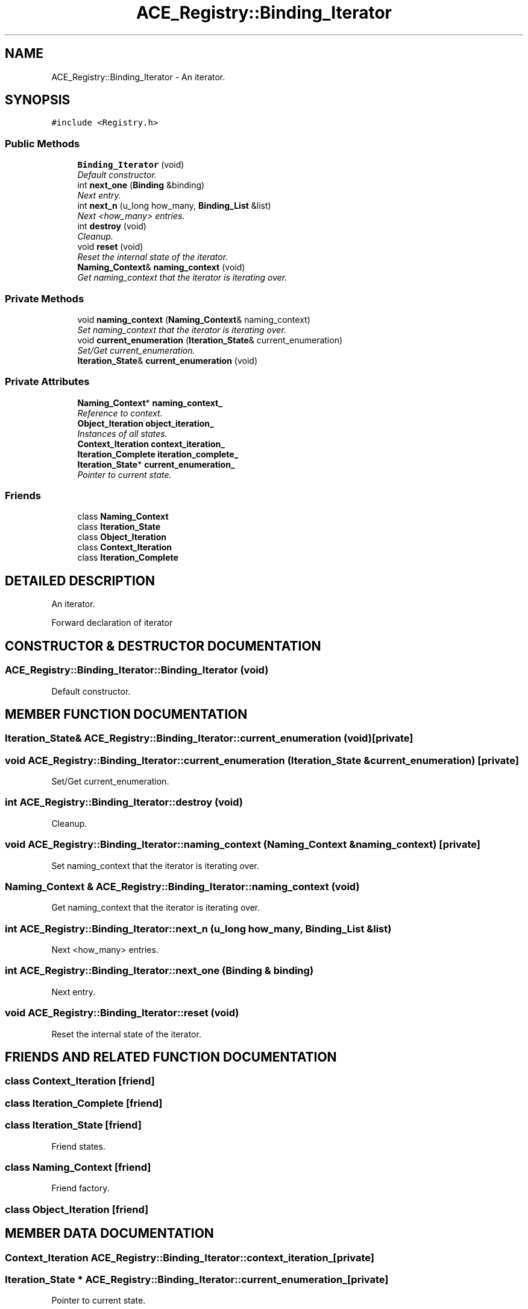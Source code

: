 .TH ACE_Registry::Binding_Iterator 3 "5 Oct 2001" "ACE" \" -*- nroff -*-
.ad l
.nh
.SH NAME
ACE_Registry::Binding_Iterator \- An iterator. 
.SH SYNOPSIS
.br
.PP
\fC#include <Registry.h>\fR
.PP
.SS Public Methods

.in +1c
.ti -1c
.RI "\fBBinding_Iterator\fR (void)"
.br
.RI "\fIDefault constructor.\fR"
.ti -1c
.RI "int \fBnext_one\fR (\fBBinding\fR &binding)"
.br
.RI "\fINext entry.\fR"
.ti -1c
.RI "int \fBnext_n\fR (u_long how_many, \fBBinding_List\fR &list)"
.br
.RI "\fINext <how_many> entries.\fR"
.ti -1c
.RI "int \fBdestroy\fR (void)"
.br
.RI "\fICleanup.\fR"
.ti -1c
.RI "void \fBreset\fR (void)"
.br
.RI "\fIReset the internal state of the iterator.\fR"
.ti -1c
.RI "\fBNaming_Context\fR& \fBnaming_context\fR (void)"
.br
.RI "\fIGet naming_context that the iterator is iterating over.\fR"
.in -1c
.SS Private Methods

.in +1c
.ti -1c
.RI "void \fBnaming_context\fR (\fBNaming_Context\fR& naming_context)"
.br
.RI "\fISet naming_context that the iterator is iterating over.\fR"
.ti -1c
.RI "void \fBcurrent_enumeration\fR (\fBIteration_State\fR& current_enumeration)"
.br
.RI "\fISet/Get current_enumeration.\fR"
.ti -1c
.RI "\fBIteration_State\fR& \fBcurrent_enumeration\fR (void)"
.br
.in -1c
.SS Private Attributes

.in +1c
.ti -1c
.RI "\fBNaming_Context\fR* \fBnaming_context_\fR"
.br
.RI "\fIReference to context.\fR"
.ti -1c
.RI "\fBObject_Iteration\fR \fBobject_iteration_\fR"
.br
.RI "\fIInstances of all states.\fR"
.ti -1c
.RI "\fBContext_Iteration\fR \fBcontext_iteration_\fR"
.br
.ti -1c
.RI "\fBIteration_Complete\fR \fBiteration_complete_\fR"
.br
.ti -1c
.RI "\fBIteration_State\fR* \fBcurrent_enumeration_\fR"
.br
.RI "\fIPointer to current state.\fR"
.in -1c
.SS Friends

.in +1c
.ti -1c
.RI "class \fBNaming_Context\fR"
.br
.ti -1c
.RI "class \fBIteration_State\fR"
.br
.ti -1c
.RI "class \fBObject_Iteration\fR"
.br
.ti -1c
.RI "class \fBContext_Iteration\fR"
.br
.ti -1c
.RI "class \fBIteration_Complete\fR"
.br
.in -1c
.SH DETAILED DESCRIPTION
.PP 
An iterator.
.PP
Forward declaration of iterator 
.PP
.SH CONSTRUCTOR & DESTRUCTOR DOCUMENTATION
.PP 
.SS ACE_Registry::Binding_Iterator::Binding_Iterator (void)
.PP
Default constructor.
.PP
.SH MEMBER FUNCTION DOCUMENTATION
.PP 
.SS \fBIteration_State\fR& ACE_Registry::Binding_Iterator::current_enumeration (void)\fC [private]\fR
.PP
.SS void ACE_Registry::Binding_Iterator::current_enumeration (\fBIteration_State\fR & current_enumeration)\fC [private]\fR
.PP
Set/Get current_enumeration.
.PP
.SS int ACE_Registry::Binding_Iterator::destroy (void)
.PP
Cleanup.
.PP
.SS void ACE_Registry::Binding_Iterator::naming_context (\fBNaming_Context\fR & naming_context)\fC [private]\fR
.PP
Set naming_context that the iterator is iterating over.
.PP
.SS \fBNaming_Context\fR & ACE_Registry::Binding_Iterator::naming_context (void)
.PP
Get naming_context that the iterator is iterating over.
.PP
.SS int ACE_Registry::Binding_Iterator::next_n (u_long how_many, \fBBinding_List\fR & list)
.PP
Next <how_many> entries.
.PP
.SS int ACE_Registry::Binding_Iterator::next_one (\fBBinding\fR & binding)
.PP
Next entry.
.PP
.SS void ACE_Registry::Binding_Iterator::reset (void)
.PP
Reset the internal state of the iterator.
.PP
.SH FRIENDS AND RELATED FUNCTION DOCUMENTATION
.PP 
.SS class Context_Iteration\fC [friend]\fR
.PP
.SS class Iteration_Complete\fC [friend]\fR
.PP
.SS class Iteration_State\fC [friend]\fR
.PP
Friend states.
.PP
.SS class Naming_Context\fC [friend]\fR
.PP
Friend factory.
.PP
.SS class Object_Iteration\fC [friend]\fR
.PP
.SH MEMBER DATA DOCUMENTATION
.PP 
.SS \fBContext_Iteration\fR ACE_Registry::Binding_Iterator::context_iteration_\fC [private]\fR
.PP
.SS \fBIteration_State\fR * ACE_Registry::Binding_Iterator::current_enumeration_\fC [private]\fR
.PP
Pointer to current state.
.PP
.SS \fBIteration_Complete\fR ACE_Registry::Binding_Iterator::iteration_complete_\fC [private]\fR
.PP
.SS \fBNaming_Context\fR * ACE_Registry::Binding_Iterator::naming_context_\fC [private]\fR
.PP
Reference to context.
.PP
.SS \fBObject_Iteration\fR ACE_Registry::Binding_Iterator::object_iteration_\fC [private]\fR
.PP
Instances of all states.
.PP


.SH AUTHOR
.PP 
Generated automatically by Doxygen for ACE from the source code.